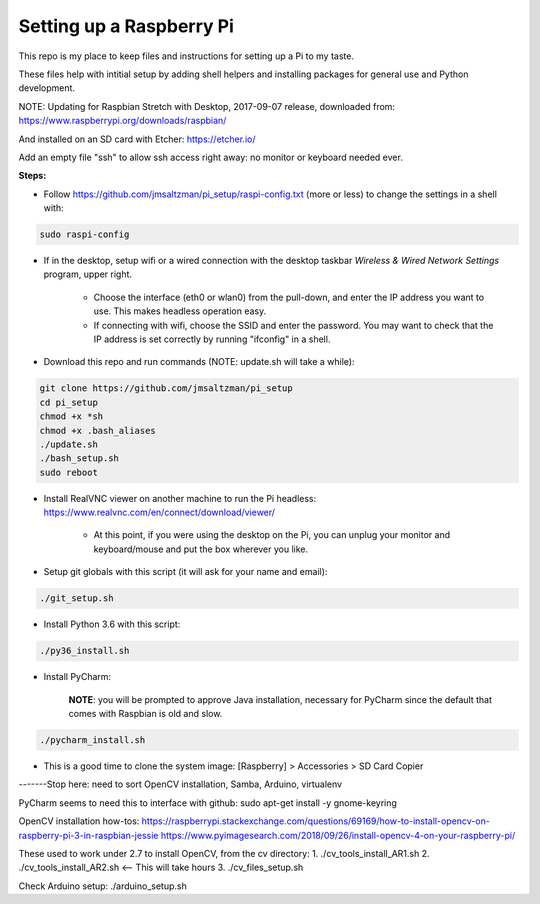 Setting up a Raspberry Pi
=========================

This repo is my place to keep files and instructions for setting up a Pi to my taste.

These files help with intitial setup by adding shell helpers and installing packages for general use and Python development.

NOTE: Updating for Raspbian Stretch with Desktop, 2017-09-07 release, downloaded from:
https://www.raspberrypi.org/downloads/raspbian/

And installed on an SD card with Etcher:
https://etcher.io/

Add an empty file "ssh" to allow ssh access right away: no monitor or keyboard needed ever.

**Steps:**

* Follow https://github.com/jmsaltzman/pi_setup/raspi-config.txt (more or less) to change the settings in a shell with:

.. code-block:: bash

  sudo raspi-config


* If in the desktop, setup wifi or a wired connection with the desktop taskbar *Wireless & Wired Network Settings* program, upper right.

    * Choose the interface (eth0 or wlan0) from the pull-down, and enter the IP address you want to use. This makes headless operation easy.

    * If connecting with wifi, choose the SSID and enter the password. You may want to check that the IP address is set correctly by running "ifconfig" in a shell.

* Download this repo and run commands (NOTE: update.sh will take a while):

.. code-block:: bash

  git clone https://github.com/jmsaltzman/pi_setup
  cd pi_setup
  chmod +x *sh
  chmod +x .bash_aliases
  ./update.sh
  ./bash_setup.sh
  sudo reboot


* Install RealVNC viewer on another machine to run the Pi headless: https://www.realvnc.com/en/connect/download/viewer/

    * At this point, if you were using the desktop on the Pi, you can unplug your monitor and keyboard/mouse and put the box wherever you like.

* Setup git globals with this script (it will ask for your name and email):

.. code-block:: bash

  ./git_setup.sh


* Install Python 3.6 with this script:

.. code-block:: bash

  ./py36_install.sh


* Install PyCharm:

    **NOTE**: you will be prompted to approve Java installation, necessary for PyCharm since the default that comes with Raspbian is old and slow.

.. code-block:: bash

  ./pycharm_install.sh


* This is a good time to clone the system image: [Raspberry] > Accessories > SD Card Copier


-------Stop here: need to sort OpenCV installation, Samba, Arduino, virtualenv


PyCharm seems to need this to interface with github:
sudo apt-get install -y gnome-keyring

OpenCV installation how-tos:
https://raspberrypi.stackexchange.com/questions/69169/how-to-install-opencv-on-raspberry-pi-3-in-raspbian-jessie
https://www.pyimagesearch.com/2018/09/26/install-opencv-4-on-your-raspberry-pi/

These used to work under 2.7 to install OpenCV, from the cv directory:
1. ./cv_tools_install_AR1.sh 
2. ./cv_tools_install_AR2.sh   <-- This will take hours 
3. ./cv_files_setup.sh

Check Arduino setup:
./arduino_setup.sh
